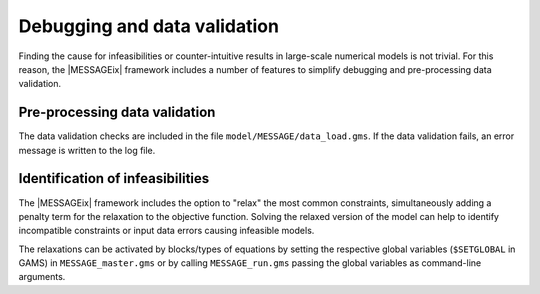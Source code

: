 .. _debugging:

Debugging and data validation
=============================

Finding the cause for infeasibilities or counter-intuitive results in large-scale numerical models is not trivial.
For this reason, the |MESSAGEix| framework includes a number of features to simplify debugging and pre-processing data validation.

Pre-processing data validation
------------------------------

The data validation checks are included in the file ``model/MESSAGE/data_load.gms``.
If the data validation fails, an error message is written to the log file.

Identification of infeasibilities
---------------------------------

The |MESSAGEix| framework includes the option to "relax" the most common constraints, simultaneously adding a penalty term for the relaxation to the objective function.
Solving the relaxed version of the model can help to identify incompatible constraints or input data errors causing infeasible models.

The relaxations can be activated by blocks/types of equations by setting the respective global variables (``$SETGLOBAL`` in GAMS) in ``MESSAGE_master.gms`` or by calling ``MESSAGE_run.gms`` passing the global variables as command-line arguments.

